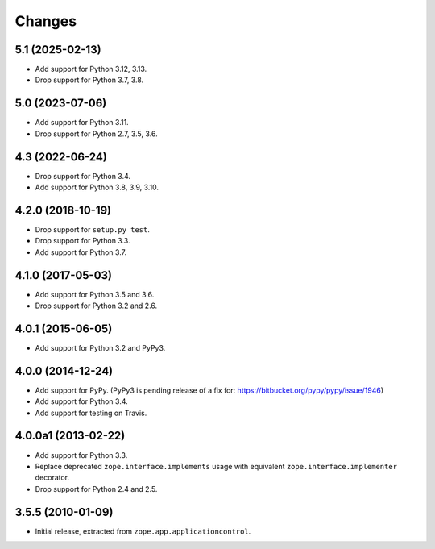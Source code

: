 =========
 Changes
=========

5.1 (2025-02-13)
================

- Add support for Python 3.12, 3.13.

- Drop support for Python 3.7, 3.8.


5.0 (2023-07-06)
================

- Add support for Python 3.11.

- Drop support for Python 2.7, 3.5, 3.6.


4.3 (2022-06-24)
================

- Drop support for Python 3.4.

- Add support for Python 3.8, 3.9, 3.10.


4.2.0 (2018-10-19)
==================

- Drop support for ``setup.py test``.

- Drop support for Python 3.3.

- Add support for Python 3.7.


4.1.0 (2017-05-03)
==================

- Add support for Python 3.5 and 3.6.

- Drop support for Python 3.2 and 2.6.


4.0.1 (2015-06-05)
==================

- Add support for Python 3.2 and PyPy3.


4.0.0 (2014-12-24)
==================

- Add support for PyPy.  (PyPy3 is pending release of a fix for:
  https://bitbucket.org/pypy/pypy/issue/1946)

- Add support for Python 3.4.

- Add support for testing on Travis.


4.0.0a1 (2013-02-22)
====================

- Add support for Python 3.3.

- Replace deprecated ``zope.interface.implements`` usage with equivalent
  ``zope.interface.implementer`` decorator.

- Drop support for Python 2.4 and 2.5.


3.5.5 (2010-01-09)
==================

- Initial release, extracted from ``zope.app.applicationcontrol``.
